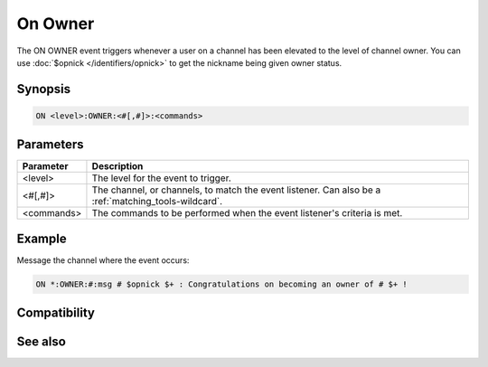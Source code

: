 On Owner
========

The ON OWNER event triggers whenever a user on a channel has been elevated to the level of channel owner. You can use :doc:`$opnick </identifiers/opnick>` to get the nickname being given owner status.

Synopsis
--------

.. code:: text

    ON <level>:OWNER:<#[,#]>:<commands>

Parameters
----------

.. list-table::
    :widths: 15 85
    :header-rows: 1

    * - Parameter
      - Description
    * - <level>
      - The level for the event to trigger.
    * - <#[,#]>
      - The channel, or channels, to match the event listener. Can also be a :ref:`matching_tools-wildcard`.
    * - <commands>
      - The commands to be performed when the event listener's criteria is met.

Example
-------

Message the channel where the event occurs:

.. code:: text

    ON *:OWNER:#:msg # $opnick $+ : Congratulations on becoming an owner of # $+ !

Compatibility
-------------

.. compatibility:: 5.61

See also
--------

.. hlist::
    :columns: 4

    * :doc:`on deop </events/on_deop>`
    * :doc:`on deowner </events/on_deowner>`
    * :doc:`on devoice </events/on_devoice>`
    * :doc:`on help </events/on_help>`
    * :doc:`on op </events/on_op>`
    * :doc:`on voice </events/on_voice>`
    * :doc:`/mode </commands/mode>`
    * :doc:`$mode </identifiers/mode>`

